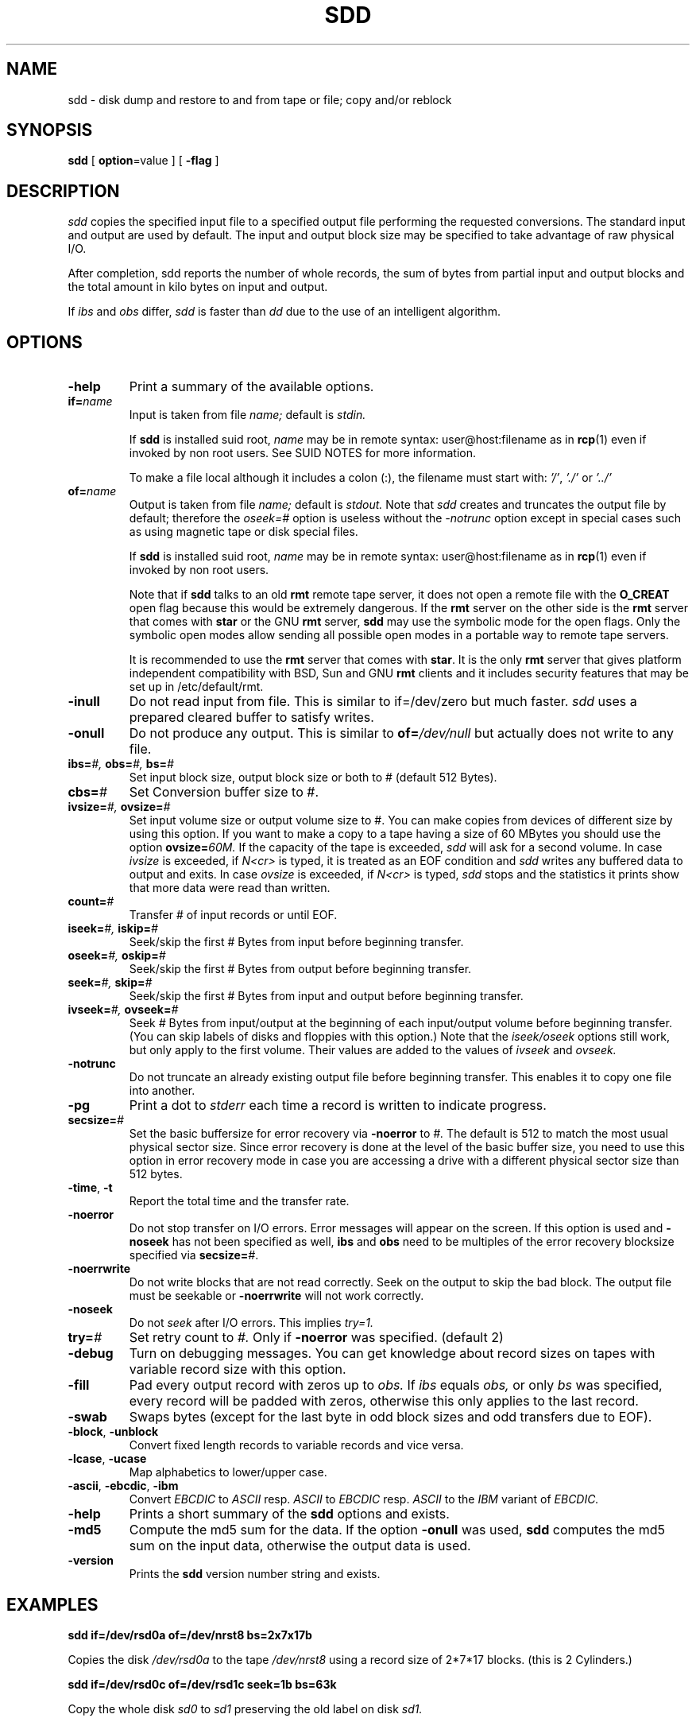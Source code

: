 . \" @(#)sdd.1	1.10 20/05/30 Copyr 1982-1995,2020 J. Schilling
. \"  Manual page for sdd
. \"
.if t .ds a \v'-0.55m'\h'0.00n'\z.\h'0.40n'\z.\v'0.55m'\h'-0.40n'a
.if t .ds o \v'-0.55m'\h'0.00n'\z.\h'0.45n'\z.\v'0.55m'\h'-0.45n'o
.if t .ds u \v'-0.55m'\h'0.00n'\z.\h'0.40n'\z.\v'0.55m'\h'-0.40n'u
.if t .ds A \v'-0.77m'\h'0.25n'\z.\h'0.45n'\z.\v'0.77m'\h'-0.70n'A
.if t .ds O \v'-0.77m'\h'0.25n'\z.\h'0.45n'\z.\v'0.77m'\h'-0.70n'O
.if t .ds U \v'-0.77m'\h'0.30n'\z.\h'0.45n'\z.\v'0.77m'\h'-0.75n'U
.if t .ds s \\(*b
.if t .ds S SS
.if n .ds a ae
.if n .ds o oe
.if n .ds u ue
.if n .ds s sz
.TH SDD 1E "2022/08/20" "J\*org Schilling" "Schily\'s USER COMMANDS"
.SH NAME
sdd \- disk dump and restore to and from tape or file; copy and/or reblock
.SH SYNOPSIS
.B
sdd
[
.BR option "=value"
] [
.B \-flag
]
.SH DESCRIPTION
.I sdd
copies the specified input file to a specified output file performing the
requested conversions. The standard input and output are used by default.
The input and output block size may be specified to take advantage of
raw physical I/O.
.PP
After completion, sdd reports the number of whole records, the sum of bytes 
from partial input and output blocks and the total amount in kilo
bytes on input and output.
.PP 
If
.I ibs
and
.I obs
differ,
.I sdd
is faster than
.I dd
due to the use of an intelligent algorithm.
.SH OPTIONS
.TP
.B \-help
Print a summary of the available options.
.TP
.BI if= name
Input is taken from file
.I name;
default is
.I stdin.
.sp
If 
.B sdd
is installed suid root,
.I name
may be in remote syntax: user@host:filename as in 
.BR rcp (1)
even if 
invoked by non root users.
See SUID NOTES for more information.
.sp
To make a file local although it includes a colon (:), the filename
must start with:
.IR "'/'" ,
.IR "'./'" " or"
.I "'../'"
.TP
.BI of= name
Output is taken from file
.I name;
default is
.I stdout.
Note that
.I sdd
creates and truncates the output file by default; therefore the
.I oseek=#
option is useless without the
.I \-notrunc
option except in special cases such as using magnetic tape or disk 
special files.
.sp
If 
.B sdd
is installed suid root,
.I name
may be in remote syntax: user@host:filename as in 
.BR rcp (1)
even if 
invoked by non root users.
.sp
Note that if
.B sdd
talks to an old 
.B rmt
remote tape server, it does not open a remote file with the 
.B O_CREAT
open flag because this would be extremely dangerous.
If the 
.B rmt 
server on the other side is the 
.B rmt
server that comes with 
.B star
or the GNU
.B rmt
server,
.B sdd
may use the symbolic mode for the open flags.
Only the symbolic open modes allow sending all possible open
modes in a portable way to remote tape servers.
.sp
It is recommended to use the 
.B rmt
server that comes with
.BR star .
It is the only
.B rmt
server that gives platform independent compatibility with BSD, Sun and GNU
.B rmt 
clients and it includes security features that may be set up in /etc/default/rmt.

.TP
.B \-inull
Do not read input from file.
This is similar to if=/dev/zero but much faster.
.I sdd
uses a prepared cleared buffer to satisfy writes.
.TP
.B \-onull
Do not produce any output. This is similar to
.BI of= /dev/null
but actually does not write to any file.
.TP
.BI ibs= "#, " obs= "#, " bs= #
Set input block size, output block size or both to #
(default 512 Bytes).
.TP
.BI cbs= #
Set Conversion buffer size to #.
.TP
.BI ivsize= "#, " ovsize= #
Set input volume size or output volume size to #. You can make copies from
devices of different size by using this option. If you want to make a copy
to a tape having a size of 60 MBytes you should use the option
.BI ovsize= 60M.
If the capacity of the tape is exceeded,
.I sdd
will ask for a second volume. In case
.I ivsize
is exceeded, if 
.I "N<cr>"
is typed, it is treated as an EOF condition and
.I sdd
writes any buffered data to output and exits. In case
.I ovsize
is exceeded, if
.I "N<cr>"
is typed,
.I sdd
stops and the statistics it prints show that more data were read than written.
.TP
.BI count= #
Transfer # of input records or until EOF.
.TP
.BI iseek= "#, " iskip= #
Seek/skip the first # Bytes from input before beginning transfer.
.TP
.BI oseek= "#, " oskip= #
Seek/skip the first # Bytes from output before beginning transfer.
.TP
.BI seek= "#, " skip= #
Seek/skip the first # Bytes from input and output before beginning transfer.
.TP
.BI ivseek= "#, " ovseek= #
Seek
.I #
Bytes from input/output at the beginning of each input/output volume before
beginning transfer. (You can skip labels of disks and floppies with 
this option.)
Note that the
.I iseek/oseek
options still work, but only apply to the first volume.
Their values are added to the values of
.I ivseek
and
.I ovseek.
.TP
.B \-notrunc
Do not truncate an already existing output file before beginning transfer.
This enables it to copy one file into another.
.TP
.B \-pg
Print a dot to
.I stderr
each time a record is written to indicate progress.
.TP
.BI secsize= #
Set the basic buffersize for error recovery via
.B \-noerror
to
.IR #.
The default is 512 to match the most usual physical sector size.
Since error recovery is done at the level of the basic buffer size, you need
to use this option in error recovery mode in case you are accessing a drive
with a different physical sector size than 512 bytes.
.TP
.BR \-time ", " \-t
Report the total time and the transfer rate.
.TP
.B \-noerror
Do not stop transfer on I/O errors. Error messages will appear on the screen.
If this option is used and
.B \-noseek
has not been specified as well,
.B ibs
and
.B obs
need to be multiples of the error recovery blocksize specified via
.BI secsize= #\c
\&.
.TP
.B \-noerrwrite
Do not write blocks that are not read correctly. Seek on the output to skip
the bad block.
The output file must be seekable or 
.B \-noerrwrite
will not work correctly.
.TP
.B \-noseek
Do not
.I seek
after I/O errors. This implies
.I try=1.
.TP
.BI try= #
Set retry count to
.I #.
Only if
.B \-noerror
was specified. (default 2)
.TP
.B \-debug
Turn on debugging messages. You can get knowledge about record sizes on
tapes with variable record size with this option.
.TP
.B \-fill
Pad every output record with zeros up to
.I obs.
If
.I ibs
equals
.I obs,
or only
.I bs
was specified, every record will be padded with zeros, otherwise this only
applies to the last record.
.TP
.B \-swab
Swaps bytes (except for the last byte in odd block sizes and odd transfers
due to EOF).
.TP
.BR \-block ", " \-unblock
Convert fixed length records to variable records and vice versa.
.TP
.BR \-lcase ", " \-ucase
Map alphabetics to lower/upper case.
.TP
.BR \-ascii ", " \-ebcdic ", " \-ibm
Convert
.I EBCDIC
to
.I ASCII
resp.
.I ASCII
to
.I EBCDIC
resp.
.I ASCII
to the
.I IBM
variant of
.I EBCDIC.
.TP
.B \-help
Prints a short summary of the 
.B sdd
options and exists.
.TP
.B \-md5
Compute the md5 sum for the data.
If the option
.B \-onull
was used,
.B sdd
computes the md5 sum on the input data, otherwise the output data is used.
.TP
.B \-version
Prints the 
.B sdd
version number string and exists.
.
.SH EXAMPLES
.B sdd if=/dev/rsd0a of=/dev/nrst8 bs=2x7x17b
.PP
Copies the disk
.I /dev/rsd0a
to the tape
.I /dev/nrst8
using a record size of 2\|*\|7\|*\|17 blocks.
(this is 2 Cylinders.)
.PP
.B sdd if=/dev/rsd0c of=/dev/rsd1c seek=1b bs=63k
.PP
Copy the whole disk
.I sd0
to
.I sd1
preserving the old label on disk
.I sd1.
.\" .SH FILES
.SH "SEE ALSO"
dd(1), star(1), rmt(1), tr(1), cp(1), copy(1)
.SH DIAGNOSTICS
sdd: Read  f records + p bytes (total of x bytes = d.nnk).
.br
sdd: Wrote f records + p bytes (total of x bytes = d.nnk).
.PP
The number of full records, the number of bytes in partial records
and the total amount of data in KBytes.
.PP
With the
.I QUIT
signal ( usually ^\\ ) the actual state is displayed.
.SH NOTES
Opposed to
.I dd, sdd
is able to handle
.I \-iseek \-oseek \-seek
as well as
.I \-iskip \-oskip \-skip
regardless to the buffer size. You can make a whole physical copy of a disk
without copying the label in one pass of
.I sdd.
.PP
When numbers are unspecified the are taken to be bytes.
.PP
You can make them `words' (2 bytes) if they are followed by a `w' or `W'.
.PP
You can make them blocks (512 bytes) if they are followed by a `b' or `B'.
.PP
You can make them Kbytes (1024 bytes) if they are followed by a `k' or `K'.
.PP
You can make them Mbytes (1024 * 1024 bytes) if they are followed by
a `m' or `M'.
.PP
You can make them Gbytes (1024 * 1024 *1024 bytes) if they are followed by
a `g' or `G'.
.PP
A pair of numbers may be separated by `*' or `x' to indicate a product.
.SH "SUID NOTES"
If
.B sdd
is installed suid root, 
.B sdd
is able to make connections to remote files for non root users. 
This is done by using the
rcmd(3) interface to get a connection to a rmt(1) server.
.PP
.B sdd
resets its effective uid back to the real user id immediately after setting up
the remote connection to the rmt server and before opening any other file.
.SH BUGS
The option
.BI iskip= #
and
.BI oskip= #
and
.BI skip= #
as well as
.B \-block
and
.B \-unblock
are not implemented.
.PP
It is confusing to allow the use of all additions together with the
record counter
.I \-count
as they are possible with
.BI obs= #.

Mail other bugs and suggestions to
.B schilytools@mlists.in-berlin.de
or open a ticket at
.BR https://codeberg.org/schilytools/schilytools/issues .
.PP
The mailing list archive may be found at:
.PP
.nf
.BR https://mlists.in-berlin.de/mailman/listinfo/schilytools-mlists.in-berlin.de .
.fi

.SH AUTHORS
J\*org Schilling and the schilytools project authors.

.SH "SOURCE DOWNLOAD"
The source code for
.B sdd
is included in the
.B schilytools
project and may be retrieved from the
.B schilytools
project at Codeberg at
.LP
.BR https://codeberg.org/schilytools/schilytools .
.LP
The download directory is
.LP
.BR https://codeberg.org/schilytools/schilytools/releases .
